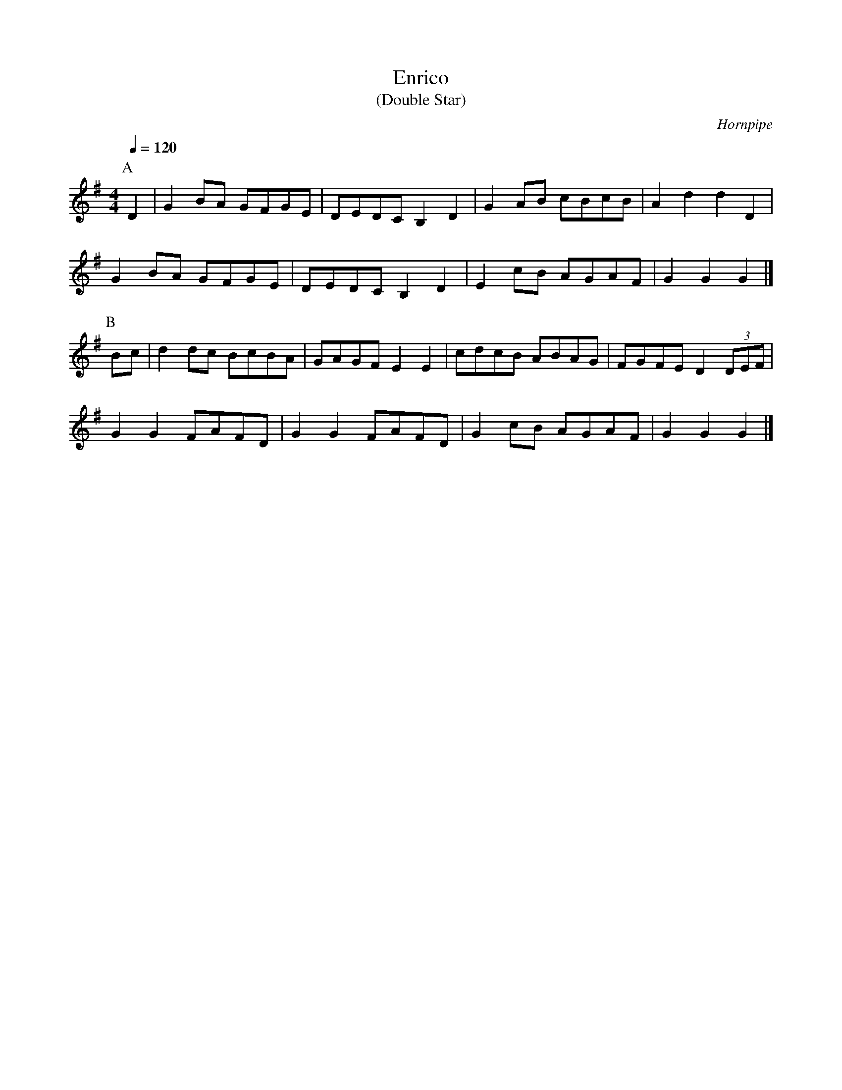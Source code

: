 X:1
T:Enrico
T:(Double Star)
C:Hornpipe
Q:1/4=120
M:4/4
L:1/8   
K:G
P:A
D2|G2BA GFGE|DEDC B,2D2|G2AB cBcB|A2d2d2D2|
G2BA GFGE|DEDCB,2D2|E2cB AGAF|G2G2G2|]
P:B
Bc|d2dc BcBA|GAGFE2E2|cdcB ABAG|FGFED2 (3DEF|
G2G2FAFD|G2G2FAFD|G2cB AGAF|G2G2G2|]
